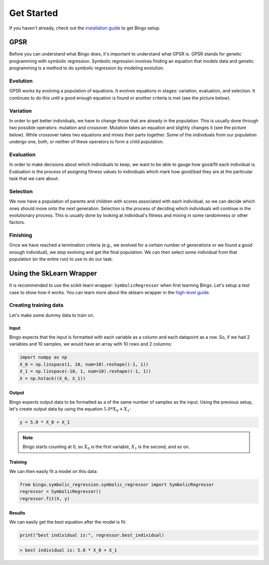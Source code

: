 Get Started
===========

If you haven't already, check out the `installation guide <installation.html>`_
to get Bingo setup.

..
    TODO: GPSR explanation should probably be a high-level story, not in the get started page

GPSR
----

Before you can understand what Bingo does, it's important to understand what
GPSR is. GPSR stands for genetic programming with symbolic regression.
Symbolic regression involves finding an equation that models data and
genetic programming is a method to do symbolic regression by modeling evolution.

Evolution
^^^^^^^^^
GPSR works by evolving a population of equations. It evolves equations in
stages: variation, evaluation, and selection. It continues to do this until
a good enough equation is found or another criteria is met (see the picture
below).

Variation
^^^^^^^^^
In order to get better individuals, we have to change those that are already in
the population. This is usually done through two possible operators: mutation
and crossover. Mutation takes an equation and slightly changes it (see the
picture below). While crossover takes two equations and mixes their parts
together. Some of the individuals from our population undergo one, both, or
neither of these operators to form a child population.

Evaluation
^^^^^^^^^^
In order to make decisions about which individuals to keep, we want to be
able to gauge how good/fit each individual is. Evaluation is the process of
assigning fitness values to individuals which mark how good/bad they are
at the particular task that we care about.

Selection
^^^^^^^^^
We now have a population of parents and children with scores associated with
each individual, so we can decide which ones should move onto the next
generation. Selection is the process of deciding which individuals will
continue in the evolutionary process. This is usually done by looking at
individual's fitness and mixing in some randomness or other factors.

Finishing
^^^^^^^^^
Once we have reached a termination criteria (e.g., we evolved for a certain
number of generations or we found a good enough individual), we stop evolving
and get the final population. We can then select some individual from that
population (or the entire run) to use to do our task.

Using the SkLearn Wrapper
-------------------------

It is recommended to use the scikit-learn wrapper: ``SymbolicRegressor`` when
first learning Bingo. Let's setup a test case to show how it works. You can
learn more about the sklearn wrapper in the `high-level guide <high_level.html>`_.

Creating training data
^^^^^^^^^^^^^^^^^^^^^^
Let's make some dummy data to train on.

Input
"""""
Bingo expects that the input is formatted with each variable as a column and
each datapoint as a row. So, if we had 2 variables and 10 samples,
we would have an array with 10 rows and 2 columns:

.. code-block:: python

    import numpy as np
    X_0 = np.linspace(1, 10, num=10).reshape((-1, 1))
    X_1 = np.linspace(-10, 1, num=10).reshape((-1, 1))
    X = np.hstack((X_0, X_1))

Output
""""""
Bingo expects output data to be formatted as a
of the same number of samples as the input. Using the previous setup, let's
create output data by using the equation :math:`5.0 * X_0 + X_1`:

.. code-block:: python

    y = 5.0 * X_0 + X_1

.. note::
    Bingo starts counting at 0, so :math:`X_0` is the first variable,
    :math:`X_1` is the second, and so on.

Training
""""""""

We can then easily fit a model on this data:

..
    TODO verify this works with the API

.. code-block:: python

    from bingo.symbolic_regression.symbolic_regressor import SymbolicRegressor
    regressor = SymbolicRegressor()
    regressor.fit(X, y)

Results
"""""""

We can easily get the best equation after the model is fit:

.. code-block:: python

    print("best individual is:", regressor.best_individual)
.. code-block:: console

    > best individual is: 5.0 * X_0 + X_1
..
    TODO selection methods, predict(), and evaluating individual
